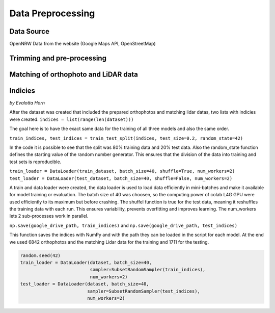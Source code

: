Data Preprocessing
===================
Data Source 
------------
OpenNRW 
Data from the website (Google Maps API, OpenStreetMap)

Trimming and pre-processing
----------------------------

Matching of orthophoto and LiDAR data
--------------------------------------

Indicies
-----------------
*by Evalotta Horn*

After the dataset was created that included the prepared orthophotos and matching lidar datas, two lists with indicies were created. ``indices = list(range(len(dataset)))``

The goal here is to have the exact same data for the training of all three models and also the same order. 

``train_indices, test_indices = train_test_split(indices, test_size=0.2, random_state=42)``

In the code it is possible to see that the split was 80% training data and 20% test data. Also the random_state function defines the starting value of the random number generator. This ensures that the division of the data into training and test sets is reproducible.

``train_loader = DataLoader(train_dataset, batch_size=40, shuffle=True, num_workers=2)
test_loader = DataLoader(test_dataset, batch_size=40, shuffle=False, num_workers=2)``

A train and data loader were created,  the data loader is used to load data efficiently in mini-batches and make it available for model training or evaluation. The batch size of 40 was choosen, so the computing power of colab L4G GPU were used efficiently to its maximum but before crashing. The shuffel function is true for the test data, meaning it reshuffles the training data with each run. This ensures variability, prevents overfitting and improves learning. The num_workers lets 2 sub-processes work in parallel. 

``np.save(google_drive_path, train_indices)`` and ``np.save(google_drive_path, test_indices)``

This function saves the indices with NumPy and with the path they can be loaded in the script for each model. At the end we used 6842 orthophotos and the matching Lidar data for the training and 1711 for the testing. 

.. code-block:: python

   random.seed(42)
   train_loader = DataLoader(dataset, batch_size=40,
                             sampler=SubsetRandomSampler(train_indices),
                             num_workers=2)
   test_loader = DataLoader(dataset, batch_size=40,
                            sampler=SubsetRandomSampler(test_indices),
                            num_workers=2)
